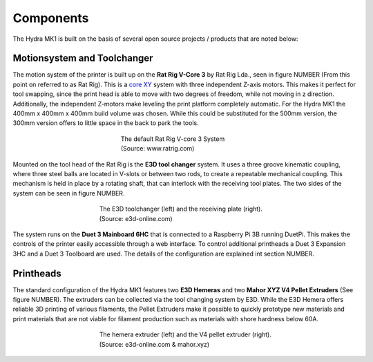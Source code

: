 ################################
Components
################################

The Hydra MK1 is built on the basis of several open source projects / products that are noted below:

Motionsystem and Toolchanger
============


The motion system of the printer is built up on the **Rat Rig V-Core 3** by Rat Rig Lda., seen in figure NUMBER (From this point on referred to as Rat Rig). This is a `core XY <https://corexy.com/theory.html>`_ system with three independent Z-axis motors. This makes it perfect for tool swapping, since the print head is able to move with two degrees of freedom, while not moving in z direction. Additionally, the independent Z-motors make leveling the print platform completely automatic. For the Hydra MK1 the 400mm x 400mm x 400mm build volume was chosen. While this could be substituted for the 500mm version, the 300mm version offers to little space in the back to park the tools.

.. figure:: img/RatRig.png
    :align: center
    :figwidth: 300px

    The default Rat Rig V-core 3 System (Source: www.ratrig.com)

Mounted on the tool head of the Rat Rig is the **E3D tool changer** system. It uses a three groove kinematic coupling, where three steel balls are located in V-slots or between two rods, to create a repeatable mechanical coupling. This mechanism is held in place by a rotating shaft, that can interlock with the receiving tool plates. The two sides of the system can be seen in figure NUMBER.

.. figure:: img/toolchangerboth.png
    :align: center
    :figwidth: 400px

    The E3D toolchanger (left) and the receiving plate (right). (Source: e3d-online.com)

The system runs on the **Duet 3 Mainboard 6HC** that is connected to a Raspberry Pi 3B running DuetPi. This makes the controls of the printer easily accessible through a web interface. To control additional printheads a Duet 3 Expansion 3HC and a Duet 3 Toolboard are used. The details of the configuration are explained int section NUMBER.

Printheads
=============


The standard configuration of the Hydra MK1 features two **E3D Hemeras** and two **Mahor XYZ V4 Pellet Extruders** (See figure NUMBER). The extruders can be collected via the tool changing system by E3D. While the E3D Hemera offers reliable 3D printing of various filaments, the Pellet Extruders make it possible to quickly prototype new materials and print materials that are not viable for filament production such as materials with shore hardness below 60A.

.. figure:: img/Extruders.png
    :align: center
    :figwidth: 400px
    
    The hemera extruder (left) and the V4 pellet extruder (right). (Source: e3d-online.com \& mahor.xyz)
    

